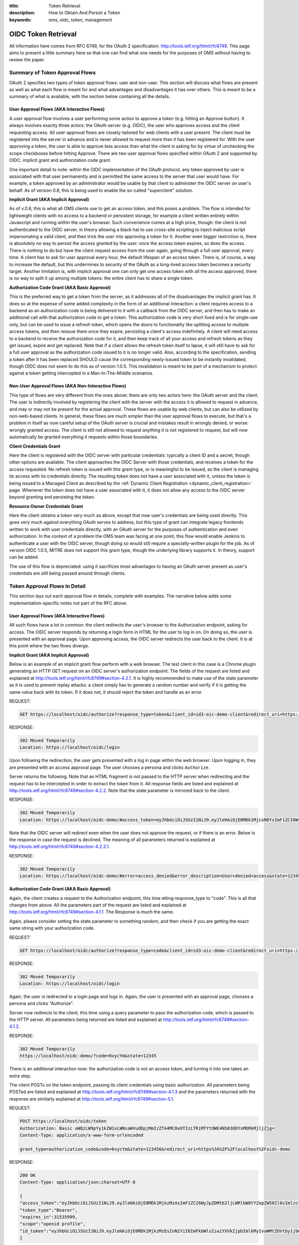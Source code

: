 :title: Token Retrieval
:description: How to Obtain And Persist a Token 
:keywords: oms, oidc, token, management


.. _token_retrieval:

OIDC Token Retrieval
====================

All information here comes from RFC 6749, for the OAuth 2 specification:
`http://tools.ietf.org/html/rfc6749 <http://tools.ietf.org/html/rfc6749>`_. This
page aims to present a little summary here so that one can find what one needs
for the purposes of OMS without having to review the paper.


Summary of Token Approval Flows
-------------------------------

OAuth 2 specifies two types of token approval flows: user and non-user. This
section will discuss what flows are present as well as what each flow is meant
for and what advantages and disadvantages it has over others. This is meant to
be a summary of what is available, with the section below containing all the
details.


User Approval Flows (AKA Interactive Flows)
~~~~~~~~~~~~~~~~~~~~~~~~~~~~~~~~~~~~~~~~~~~

A user approval flow involves a user performing some action to approve a token
(e.g. hitting an Approve button). It always involves exactly three actors: the
OAuth server (e.g. OIDC), the user who approves access and the client requesting
access. All user-approval flows are closely-tailored for web clients with a user
present. The client must be registered into the server in advance and is never
allowed to request more than it has been registered for. With the user approving
a token, the user is able to approve less access than what the client is asking
for by virtue of unchecking the scope checkboxes before hitting Approve. There
are two user approval flows specified within OAuth 2 and supported by OIDC:
implicit grant and authorization code grant. 

One important detail to note: within the OIDC implementation of the OAuth
protocol, any token approved by user is associated with that user permanently
and is permitted the same access to the server that user would have. For
example, a token approved by an administrator would be usable by that client to
administer the OIDC server on user's behalf. As of version 0.8, this is being
used to enable the so-called "superclient" solution.


**Implicit Grant (AKA Implicit Approval)**

As of v.0.8, this is what all OMS clients use to get an access token, and this
poses a problem. The flow is intended for lightweight clients with no access to
a backend or persistent storage, for example a client written entirely within
Javascript and running within the user's browser. Such convenience comes at a
high price, though: the client is not authenticated to the OIDC server, in
theory allowing a black hat to use cross-site scripting to inject malicious
script impersonating a valid client, and then trick the user into approving a
token for it. Another even bigger restriction is, there is absolutely no way to
persist the access granted by the user: once the access token expires, so does
the access. There is nothing to do but have the client request access from the
user again, going through a full user approval, every time. A client has to ask
for user approval every hour, the default lifespan of an access token. There is,
of course, a way to increase the default, but this undermines to security of the
OAuth as a long-lived access token becomes a security target. Another limitation
is, with implicit approval one can only get one access token with all the access
approved, there is no way to split it up among multiple tokens: the entire
client has to share a single token.


**Authorization Code Grant (AKA Basic Approval)**

This is the preferred way to get a token from the server, as it addresses all of
the disadvantages the implicit grant has. It does so at the expense of some
added complexity in the form of an additional interaction: a client requires
access to a backend as an authorization code is being delivered to it with a
callback from the OIDC server, and then has to make an additional call with that
authorization code to get a token. This authorization code is very short lived
and is for single-use only, but can be used to issue a refresh token, which
opens the doors to functionality like splitting access to multiple access
tokens, and then reissue them once they expire, persisting a client's access
indefinitely. A client will need access to a backend to receive the authorization
code for it, and then keep track of all your access and refresh tokens as they
get issued, expire and get replaced. Note that if a client allows the refresh
token itself to lapse, it will still have to ask for a full user approval as the
authorization code issued to it is no longer valid. Also, according to the
specification, sending a token after it has been replaced SHOULD cause the
corresponding newly-issued token to be instantly invalidated, though OIDC does
not seem to do this as of version 1.0.5. This invalidation is meant to be part
of a mechanism to protect against a token getting intercepted in a
Man-In-The-Middle scenarios.


Non-User Approval Flows (AKA Non-Interactive Flows)
~~~~~~~~~~~~~~~~~~~~~~~~~~~~~~~~~~~~~~~~~~~~~~~~~~~

This type of flows are very different from the ones above: there are only two
actors here: the OAuth server and the client. The user is indirectly involved by
registering the client with the server with the access it is allowed to request
in advance, and may or may not be present for the actual approval. These flows
are usable by web clients, but can also be utilized by non-web-based clients. In
general, these flows are much simpler than the user approval flows to execute,
but that's a problem in itself as now careful setup of the OAuth server is
crucial and mistakes result in wrongly denied, or worse: wrongly granted access.
The client is still not allowed to request anything it is not registered to
request, but will now automatically be granted everything it requests within
those boundaries.


**Client Credentials Grant**

Here the client is registered with the OIDC server with particular credentials:
typically a client ID and a secret, though other options are available. The
client approaches the OIDC Server with those credentials, and receives a token
for the access requested. No refresh token is issued with this grant type, or is
meaningful to be issued, as the client is managing its access with its
credentials directly. The resulting token does not have a user associated with
it, unless the token is being issued to a Managed Client as described by the
:ref:`Dynamic Client Registration <dynamic_client_registration>` page. Whenever
the token does not have a user associated with it, it does not allow any access
to the OIDC server beyond granting and persisting the token.


**Resource Owner Credentials Grant**

Here the client obtains a token very much as above, except that now user's
credentials are being used directly. This goes very much against everything
OAuth serves to address, but this type of grant can integrate legacy frontends
written to work with user credentials directly, with an OAuth server for the
purposes of authentication and even authorization. In the context of a problem
the OMS team was facing at one point, this flow would enable Jenkins to
authenticate a user with the OIDC server, though doing so would still require a
specially-written plugin for the job. As of version OIDC 1.0.5, MITRE does not
support this grant type, though the underlying library supports it. In theory,
support can be added.

The use of this flow is depreciated: using it sacrifices most advantages to
having an OAuth server present as user's credentials are still being passed
around through clients.


Token Approval Flows In Detail
------------------------------

This section lays out each approval flow in details, complete with examples. The
narrative below adds some implementation-specific notes not part of the RFC
above.


User Approval Flows (AKA Interactive Flows)
~~~~~~~~~~~~~~~~~~~~~~~~~~~~~~~~~~~~~~~~~~~

All such flows have a lot in common: the client redirects the user's browser to
the Authorization endpoint, asking for access. The OIDC server responds by
returning a login form in HTML for the user to log in on. On doing so, the user
is presented with an approval page. Upon approving access, the OIDC server
redirects the user back to the client. It is at this point where the two flows
diverge.


**Implicit Grant (AKA Implicit Approval)**

Below is an example of an implicit grant flow perform with a web browser. The
test client in this case is a Chrome plugin generating an HTTP GET request on an
OIDC server's authorization endpoint. The fields of the request are listed and
explained at `http://tools.ietf.org/html/rfc6749#section-4.2.1 <http://tools.ietf.org/html/rfc6749#section-4.2.1>`_. It is highly recommended to make use of the state parameter as it is used to prevent replay attacks: a client simply has to generate a random number and verify if it is getting the same value back with its token. If it does not, it should reject the token and handle as an error.

REQUEST:

.. code::

   GET https://localhost/oidc/authorize?response_type=token&client_id=id3-oic-demo-client&redirect_uri=https://localhost/oidc-demo&scope=openid+profile&state=12345


RESPONSE: 

.. code::

   302 Moved Temporarily
   Location: https://localhost/oidc/login


Upon following the redirection, the user gets presented with a log in page
within the web browser. Upon logging in, they are presented with an access
approval page. The user chooses a persona and clicks ``Authorize``.

Server returns the following. Note that an HTML fragment is not passed to the HTTP server when redirecting and the request has to be intercepted in order to extract the token from it. All response fields are listed and explained at `http://tools.ietf.org/html/rfc6749#section-4.2.2 <http://tools.ietf.org/html/rfc6749#section-4.2.2>`_. Note that the state parameter is mirrored back to the client.


RESPONSE: 

.. code::

   302 Moved Temporarily
   Location: https://localhost/oidc-demo/#access_token=eyJhbGciOiJSUzI1NiJ9.eyJleHAiOjE0MDk1MjcxNDYsImF1ZCI6WyJpZDMtb2ljLWRlbW8tY2xpZW50Il0sImlzcyI6Imh0dHBzOlwvXC9sb2NhbGhvc3RcL2lkb2ljXC8iLCJqdGkiOiI0ZDY2YzRkNC00YzkxLTQwZjQtYTY5YS1iZjMyNjkzODAxYjQiLCJpYXQiOjEzNzc5OTExNDd9.oINDnU1hplKIOSqZiFJoEKLTrUv0ttz6F9yiyQhpkCG450MgAYvJz8RvSSA7SMPsHtjB89cBpiXFBJ6pkx2v8YdRcFSnC8iYGbApqMnddQQa1GXGYX3FGioXqT_h-jho1LabtQiyEcXKJTYii5CbDPLzWmv7PFTXBR9ZiN_Ziiw&token_type=Bearer&state=12345&expires_in=31535999&id_token=eyJhbGciOiJSUzI1NiJ9.eyJleHAiOjE0MDk1MjcxNDcsInN1YiI6ImFkbWluIiwiYXRfaGFzaCI6ImVvdFZMYkUxS1lMZm1hS002ZE50VEEiLCJhdWQiOlsiaWQzLW9pYy1kZW1vLWNsaWVudCJdLCJpc3MiOiJodHRwczpcL1wvbG9jYWxob3N0XC9pZG9pY1wvIiwiaWF0IjoxMzc3OTkxMTQ3fQ.Gg9VefoSMTwIS1qn4IrCq6WCF2Vk2HIwf76a6WfbEpe3JukH98MW6OaLAdBj47h_sebR37habqm8TfZnYNpkzRelWWuE6SOhPdcQBB2wousK38d7agjWCuxDqh5yxekRs3FQAydgW71N31sGD4A7c0CTC_bp34uOCEYDiEodka8


Note that the OIDC server will redirect even when the user does not approve the
request, or if there is an error. Below is the response in case the request is
declined. The meaning of all parameters returned is explained at `http://tools.ietf.org/html/rfc6749#section-4.2.2.1 <http://tools.ietf.org/html/rfc6749#section-4.2.2.1>`_.


RESPONSE:

.. code::

   302 Moved Temporarily
   Location: https://localhost/oidc-demo/#error=access_denied&error_description=User+denied+access&state=12345


**Authorization Code Grant (AKA Basic Approval)**

Again, the client creates a request to the Authorization endpoint, this time 
etting response_type to "code". This is all that changes from above. All the
parameters part of the request are listed and explained at `http://tools.ietf.org/html/rfc6749#section-4.1.1 <http://tools.ietf.org/html/rfc6749#section-4.1.1>`_. The Response is much the same.

Again, please consider setting the state parameter to something random, and then
check if you are getting the exact same string with your authorization code.


REQUEST:

.. code::

   GET https://localhost/oidc/authorize?response_type=code&client_id=id3-oic-demo-client&redirect_uri=https://localhost/oidc-demo&scope=openid+profile&state=12345


RESPONSE: 

.. code::

   302 Moved Temporarily
   Location: https://localhost/oidc/login


Again, the user is redirected to a login page and logs in. Again, the user is
presented with an approval page, chooses a persona and clicks "Authorize".

Server now redirects to the client, this time using a query parameter to pass
the authorization code, which is passed to the HTTP server. All parameters being
returned are listed and explained at `http://tools.ietf.org/html/rfc6749#section-4.1.2 <http://tools.ietf.org/html/rfc6749#section-4.1.2>`_.


RESPONSE:

.. code::

   302 Moved Temporarily
   https://localhost/oidc-demo/?code=6vycYm&state=12345

There is an additional interaction now: the authorization code is not an access
token, and turning it into one takes an extra step.

The client POSTs on the token endpoint, passing its client credentials using
basic authorization. All parameters being POSTed are listed and explained at `http://tools.ietf.org/html/rfc6749#section-4.1.3 <http://tools.ietf.org/html/rfc6749#section-4.1.3>`_ and the parameters returned with the response are similarly explained at `http://tools.ietf.org/html/rfc6749#section-5.1 <http://tools.ietf.org/html/rfc6749#section-5.1>`_.


REQUEST:

.. code::

   POST https://localhost/oidc/token
   Authorization: Basic aWQzLW9pYy1kZW1vLWNsaWVudDpjMmIzZTA4MC0xOTIzLTRiMTYtOWE4NS03ODYxMDRkMjljZjg=
   Content-Type: application/x-www-form-urlencoded 

   grant_type=authorization_code&code=6vycYm&state=123456&redirect_uri=https%3A%2F%2Flocalhost%2Foidc-demo


RESPONSE:

.. code::

   200 OK
   Content-Type: application/json;charset=UTF-8 

   {
   "access_token":"eyJhbGciOiJSUzI1NiJ9.eyJleHAiOjE0MDk1MjkzMzAsImF1ZCI6WyJpZDMtb2ljLWRlbW8tY2xpZW50Il0sImlzcyI6Imh0dHBzOlwvXC9sb2NhbGhvc3RcL2lkb2ljXC8iLCJqdGkiOiJiMzQyYTMyZC03ZThjLTQwYjgtYjM3Yi02OTQ0MGIzZGM0MDkiLCJpYXQiOjEzNzc5OTMzMzF9.ao72nEdmu36M1yfgR0Z8tRHFUlAdQhh1o5stB2WsAksn1vEwhYHy_7Zy6P--0DYur1bVOcfSa_hzqoGqTFh_yYpsHD_9T3KQZV_7fDfTyyXJnpD-tNiSvYrgBTrbYgwrKQD1U0R3aOCoQNXdnMH24noGdqydFN8cQQ_RFYZ1WyU",
   "token_type":"Bearer",
   "expires_in":31535999,
   "scope":"openid profile",
   "id_token":"eyJhbGciOiJSUzI1NiJ9.eyJleHAiOjE0MDk1MjkzMzEsInN1YiI6ImFkbWluIiwiYXVkIjpbImlkMy1vaWMtZGVtby1jbGllbnQiXSwiaXNzIjoiaHR0cHM6XC9cL2xvY2FsaG9zdFwvaWRvaWNcLyIsImlhdCI6MTM3Nzk5MzMzMX0.0yxqP4ofXpo6fB9XWo5SdgmmqGUerr_z1JpdHjLo3p97fQdZMx0duqsubQDFiOr1k-s7jbY1T4Gjtd0ov_fXvOo4QX6CiPPNBPhk4mTHBJ2VZJ54w3loo9yq5SH2clzuJoyJUwYdnemu2Jg-QBxxM1IiFLrIOqW2FtfB-VE5QH8"
   }


One of the advantage of the authorization code flow is the ability to request a
refresh token in order to persist access. In order to receive a refresh token as
well, the client must be allowed the refresh_token grant type (in the admin page
go to "Manage Client" > "Edit" on the client > "Tokens" > "Refresh Token" must
be checked). Also, the client must have and be requesting the offline_access
scope. In this case the response will look like this:


RESPONSE:

.. code::
   
   200 OK
   Content-Type: application/json;charset=UTF-8 

   {
   "access_token":"eyJhbGciOiJSUzI1NiJ9.eyJleHAiOjE0MDk1MzA0MjIsImF1ZCI6WyJpZDMtb2ljLWRlbW8tY2xpZW50Il0sImlzcyI6Imh0dHBzOlwvXC9sb2NhbGhvc3RcL2lkb2ljXC8iLCJqdGkiOiJkMjkzMmQ5NS00MmYxLTQ4YTgtOTY0Yy1lY2MzZGI1MzIwYmYiLCJpYXQiOjEzNzc5OTQ0MjN9.1MybazKdnayrrQQxqrkbwma6ypPF8Pr42FZKABBM0HGtpKx8JfsMEMVBHZcrG1gmSc-Ikga2SFRD27UXEZmok5yZ7xfWPpxZv1VIKtx4T_DucMjgcTaxSvTNnklPQUau5X9f6OFO08HGdKjRqyO-CGARny6ny4Aavs77jRj0Cjk",
   "token_type":"Bearer",
   "refresh_token":"eyJhbGciOiJub25lIn0.eyJleHAiOjEzNzg1OTkyMjIsImp0aSI6ImFjZjEyNGYyLTljMGMtNDUzZS05MGNhLTQyMjVjMmJhZjU0ZiJ9.",
   "expires_in":31535999,
   "scope":"offline_access openid profile",
   "id_token":"eyJhbGciOiJSUzI1NiJ9.eyJleHAiOjE0MDk1MzA0MjMsInN1YiI6ImFkbWluIiwiYXVkIjpbImlkMy1vaWMtZGVtby1jbGllbnQiXSwiaXNzIjoiaHR0cHM6XC9cL2xvY2FsaG9zdFwvaWRvaWNcLyIsImlhdCI6MTM3Nzk5NDQyM30.RheJLyxOQcedwjQK_pLVWCN3TDnBpKEXbM9ajjmUlI8ApQe1jsiR2zlRGwudMoRD2bZ9xg3o_cKZ_REGXtmSs-DqgsjAlZFgbogz13mdbv4lEL_14muH5B5P2xm1BVIo1UDiakD8jq-KCyXh54_F5kLBPWxxt1ntHJSH0qv0HdI"
   }


**Uses Of A Refresh Token**

The refresh token is what represents the access approved by the user and in that
it is very much like a long-lived authorization code. It should never be used
for accessing protected resources directly, but can be used to replace access
tokens. It is also what allows a client to break down their access between
multiple access tokens. For this to work, the refresh token is much longer-lived
and must be protected even better than your access tokens are. When working with
refresh tokens, every access token obtained will be coming with a refresh token,
which may or may not be just the original refresh token mirrored back, however
should it ever change, the client must stop using the old one immediately,
replacing it with the new one. 

In the previous call, the refresh token returned was this:


.. code::

   eyJhbGciOiJub25lIn0.eyJleHAiOjEzNzg1OTkyMjIsImp0aSI6ImFjZjEyNGYyLTljMGMtNDUzZS05MGNhLTQyMjVjMmJhZjU0ZiJ9.


This section describes how to replace and break down the original token above
into multiple new ones.

Breaking down access is the simple act of requesting a new access token with
fewer scopes than originally granted. Note that as far as personas are
concerned, every token has all the original personas granted and there is no
mechanism to control this at the time of writing.


REQUEST:

.. code::

   POST https://localhost/oidc/token
   Content-Type: application/x-www-form-urlencoded 

   Authorization: Basic aWQzLW9pYy1kZW1vLWNsaWVudDpjMmIzZTA4MC0xOTIzLTRiMTYtOWE4NS03ODYxMDRkMjljZjg=

   grant_type=refresh_token&refresh_token=eyJhbGciOiJub25lIn0.eyJleHAiOjEzNzg1OTkyMjIsImp0aSI6ImFjZjEyNGYyLTljMGMtNDUzZS05MGNhLTQyMjVjMmJhZjU0ZiJ9.&scope=openid


RESPONSE:

.. code::

   200 OK
   Content-Type: application/json;charset=UTF-8 

   {
   "access_token":"eyJhbGciOiJSUzI1NiJ9.eyJleHAiOjE0MDk1MzEwMTEsImF1ZCI6WyJpZDMtb2ljLWRlbW8tY2xpZW50Il0sImlzcyI6Imh0dHBzOlwvXC9sb2NhbGhvc3RcL2lkb2ljXC8iLCJqdGkiOiIxZDY0NTcwZC03MmVmLTQ4NGItYjY4OS1kNzg1YzdiNmMxYjUiLCJpYXQiOjEzNzc5OTUwMTF9.olNL834QMDsq_ziXryroQsqHnkZzqGGvSlffFwstwU0esNRa_FuLiD3T3Hf9BUHNNM5aejKKkEyODSW7Lz1CYFkJdwZTF9Fa1oBxRclQgoFc-ihcf5HtsDCDmRhghRL_SIGhzL78Mr099VhgrdnpMohALYZbPG0HKKeXJl4Resk",
   "token_type":"Bearer",
   "refresh_token":"eyJhbGciOiJub25lIn0.eyJleHAiOjEzNzg1OTkyMjIsImp0aSI6ImFjZjEyNGYyLTljMGMtNDUzZS05MGNhLTQyMjVjMmJhZjU0ZiJ9.",
   "expires_in":31535999,
   "scope":"openid",
   "id_token":"eyJhbGciOiJSUzI1NiJ9.eyJleHAiOjE0MDk1MzEwMTEsInN1YiI6ImFkbWluIiwiYXVkIjpbImlkMy1vaWMtZGVtby1jbGllbnQiXSwiaXNzIjoiaHR0cHM6XC9cL2xvY2FsaG9zdFwvaWRvaWNcLyIsImlhdCI6MTM3Nzk5NTAxMX0.tr9ripP7_7dajGbOf4E2miHt1XatVZ08X84uAo7eD1sP3qtl1PGQBMZqj8dTYwoY2xykXRnSkc2gj8k65mfT24Tz6Bs8BD5mZ6NQwmiV9tCGjdnNzHvyGMVUK07fQid79vSfkSOWJz1WVsOvbDZwwqivoRfKnZ073x9ZW-mYh6E"
   }


Replacing an access token is the act of requesting a new access token with
exactly the same access as the original access token:


REQUEST:

.. code::

   POST https://localhost/oidc/token
   Content-Type: application/x-www-form-urlencoded 

   Authorization: Basic aWQzLW9pYy1kZW1vLWNsaWVudDpjMmIzZTA4MC0xOTIzLTRiMTYtOWE4NS03ODYxMDRkMjljZjg=

   grant_type=refresh_token&refresh_token=eyJhbGciOiJub25lIn0.eyJleHAiOjEzNzg1OTkyMjIsImp0aSI6ImFjZjEyNGYyLTljMGMtNDUzZS05MGNhLTQyMjVjMmJhZjU0ZiJ9.&scope=openid+profile+offline_access


RESPONSE:

.. code::

   200 OK
   Content-Type: application/json;charset=UTF-8 

   {
   "access_token":"eyJhbGciOiJSUzI1NiJ9.eyJleHAiOjE0MDk1MzE2MDMsImF1ZCI6WyJpZDMtb2ljLWRlbW8tY2xpZW50Il0sImlzcyI6Imh0dHBzOlwvXC9sb2NhbGhvc3RcL2lkb2ljXC8iLCJqdGkiOiIxMWRkMGE4Yy03ZTdhLTQxNjMtYjU2Mi00NjJmZjAyMTk2YmMiLCJpYXQiOjEzNzc5OTU2MDN9.Umf9coRuUM8XviU04qw6deISIk59W0dBxh3K8D_YvU7ULAfiHkIVpyLK4iaDeeRYudeleo0-fYIxC3b4TP9Tthtb3XtNtC6B34Pqui7EoxcZwVkXEB_iCrVZhKDoytRtM2_9SThQssNrP6LaET7jMJngiObdoutR_ntc0ItGXUk",
   "token_type":"Bearer",
   "refresh_token":"eyJhbGciOiJub25lIn0.eyJleHAiOjEzNzg1OTkyMjIsImp0aSI6ImFjZjEyNGYyLTljMGMtNDUzZS05MGNhLTQyMjVjMmJhZjU0ZiJ9.",
   "expires_in":31535999,
   "scope":"offline_access openid profile",
   "id_token":"eyJhbGciOiJSUzI1NiJ9.eyJleHAiOjE0MDk1MzE2MDMsInN1YiI6ImFkbWluIiwiYXVkIjpbImlkMy1vaWMtZGVtby1jbGllbnQiXSwiaXNzIjoiaHR0cHM6XC9cL2xvY2FsaG9zdFwvaWRvaWNcLyIsImlhdCI6MTM3Nzk5NTYwM30.PZrp7RY9FYT-fjwGgPJ4_scONMxjsS8meGEqkx7YR-dPU2pDoj61kExxuHIvnYKvoyJ0Zv9a40oTzf5PC5ka14xw29x7AZ-IcH4c2VTTpgEAKFz3-cLTKbNuL4KOE6oOHjuDV0Dc8gs3SfDyhF52LblOC78J6FUX15WGBgGfUXM"
   }


Refresh tokens are a big topic in the OAuth2 RFC, there is some additional
information on the subject at `http://tools.ietf.org/html/rfc6749#section-1.5 <http://tools.ietf.org/html/rfc6749#section-1.5>`_, and the examples above are coming with very little modification from `http://tools.ietf.org/html/rfc6749#section-6 <http://tools.ietf.org/html/rfc6749#section-6>`_.
With the two examples above, a client can persist its access indefinitely and also manage its access.


Non-User Approval Flows (AKA Non-Interactive Flows)
~~~~~~~~~~~~~~~~~~~~~~~~~~~~~~~~~~~~~~~~~~~~~~~~~~~

As mentioned above, non-user flows are targeting non-web clients and web clients
where the user is not available to approve access. The client registration
record is used as a guideline regarding what is allowed and what isn't, and the
only difference between the flows is what type of credentials are being used to
authorize the request.


**Client Credentials Grant**

Compared to the user approvals, this is rather straightforward: The client POSTs
a simple request with its client's credentials and get a token in return.

All the parameters are listed and explained at `http://tools.ietf.org/html/rfc6749#section-4.4.2 <http://tools.ietf.org/html/rfc6749#section-4.4.2>`_ with the response being the standard response at `http://tools.ietf.org/html/rfc6749#section-5.1 <http://tools.ietf.org/html/rfc6749#section-5.1>`_.

REQUEST:

.. code::

   POST https://localhost/oidc/token
   Authorization: Basic aWQzLW9pYy1kZW1vLWNsaWVudDpjMmIzZTA4MC0xOTIzLTRiMTYtOWE4NS03ODYxMDRkMjljZjg=
   Content-Type: application/x-www-form-urlencoded 

   grant_type=client_credentials&scope=openid+profile+offline_access


RESPONSE:

.. code::

   200 OK
   Content-Type: application/json;charset=UTF-8 

   {
   "access_token":"eyJhbGciOiJSUzI1NiJ9.eyJleHAiOjE0MDk1MzU1OTAsImF1ZCI6WyJpZDMtb2ljLWRlbW8tY2xpZW50Il0sImlzcyI6Imh0dHBzOlwvXC9sb2NhbGhvc3RcL2lkb2ljXC8iLCJqdGkiOiJlOWYzY2JhYy00MjM3LTQ0MmMtOTJjNi1jNDE2MDUyOGZlMzYiLCJpYXQiOjEzNzc5OTk1OTB9.NgItPIcnmEVYxetOrPhFuemFembJ-0MARGnhdN2pWDE3tfPrnHiaBOAk6rZ-Rul36a9A39hoBgT7KBnb9Mgnr1hpVPWNpuknRH6ZASd53z_Mn3LkqZd4o-7bImF1ETjLpW_GSGvgax57Pt_3WnG3gKkmUELO__3jHbFzz92ek24",
   "token_type":"Bearer",
   "expires_in":31535999,
   "scope":"offline_access openid profile",
   "id_token":"eyJhbGciOiJSUzI1NiJ9.eyJleHAiOjE0MDk1MzU1OTAsInN1YiI6ImlkMy1vaWMtZGVtby1jbGllbnQiLCJhdWQiOlsiaWQzLW9pYy1kZW1vLWNsaWVudCJdLCJpc3MiOiJodHRwczpcL1wvbG9jYWxob3N0XC9pZG9pY1wvIiwiaWF0IjoxMzc3OTk5NTkwfQ.1NAulXKiKWaDfKjOvv3ajlKPSbP-5Wt35Te3g40Bbl_GWkBILu5xQbFQn1dgfqTtj_sw-mCO42xW5G-c64NV3sfyr7i2W9nPECfVaPN43yeIVf293JJoiq71Sr1v9FIKEc-eknhTKfSGNXmjHXQW2bV13IWph7whHJbtB1O_fbw"
   }

Breaking down client's access between tokens is performed by requesting as many
access tokens as needed with the right access for each using the client
credentials flow. Once they expire, they are replaced by requesting a new one
with client credentials. There is never a refresh token generated by a client
credentials flow.

Unless the client is a Managed Client, there is no user involvement and the
resulting tokens do not have any personas. A Managed Client will consistently be
getting tokens with whatever personas the client was registered with. Those
personas, called governing personas, will also act to enforce access
restrictions on the client.


**Resource Owner Credentials Grant**

This type of grant is specified within the OAuth2 specs, but as of version 1.0.5
MITRE's OIDC does not appear to add support for it. Adding support for it is
possible, as the underlying library supports it. As of version 0.8 this does not
work with no current plans to support it. As mentioned above, this type of grant
is depreciated and is only used to provide token support for legacy systems.

The request is very much like above. Note that a resource owner credentials flow
passes both client **and** resource owner credentials.


REQUEST:

.. code::

   POST https://localhost/oidc/token
   Content-Type: application/x-www-form-urlencoded 
   Authorization: Basic aWQzLW9pYy1kZW1vLWNsaWVudDpjMmIzZTA4MC0xOTIzLTRiMTYtOWE4NS03ODYxMDRkMjljZjg=

   grant_type=password&username=admin&password=admin&scope=openid+profile+offline_access

The expected response is like above, except that this flow does allow for a
refresh token to be returned as well. In this context, a refresh token makes a
lot of sense as user's credentials are not being stored by the client and then
passed back and forth all the time. 

Currently this simply returns a 400 response and an error message saying
``Unsupported grant type``. 


RESPONSE:

.. code::

   200 OK
   Content-Type: application/json;charset=UTF-8 

   {
   "access_token":"eyJhbGciOiJSUzI1NiJ9.eyJleHAiOjE0MDk1MzU1OTAsImF1ZCI6WyJpZDMtb2ljLWRlbW8tY2xpZW50Il0sImlzcyI6Imh0dHBzOlwvXC9sb2NhbGhvc3RcL2lkb2ljXC8iLCJqdGkiOiJlOWYzY2JhYy00MjM3LTQ0MmMtOTJjNi1jNDE2MDUyOGZlMzYiLCJpYXQiOjEzNzc5OTk1OTB9.NgItPIcnmEVYxetOrPhFuemFembJ-0MARGnhdN2pWDE3tfPrnHiaBOAk6rZ-Rul36a9A39hoBgT7KBnb9Mgnr1hpVPWNpuknRH6ZASd53z_Mn3LkqZd4o-7bImF1ETjLpW_GSGvgax57Pt_3WnG3gKkmUELO__3jHbFzz92ek24",
   "token_type":"Bearer",
   "expires_in":31535999,
   "scope":"offline_access openid profile",
   "id_token":"eyJhbGciOiJSUzI1NiJ9.eyJleHAiOjE0MDk1MzU1OTAsInN1YiI6ImlkMy1vaWMtZGVtby1jbGllbnQiLCJhdWQiOlsiaWQzLW9pYy1kZW1vLWNsaWVudCJdLCJpc3MiOiJodHRwczpcL1wvbG9jYWxob3N0XC9pZG9pY1wvIiwiaWF0IjoxMzc3OTk5NTkwfQ.1NAulXKiKWaDfKjOvv3ajlKPSbP-5Wt35Te3g40Bbl_GWkBILu5xQbFQn1dgfqTtj_sw-mCO42xW5G-c64NV3sfyr7i2W9nPECfVaPN43yeIVf293JJoiq71Sr1v9FIKEc-eknhTKfSGNXmjHXQW2bV13IWph7whHJbtB1O_fbw"
   }
